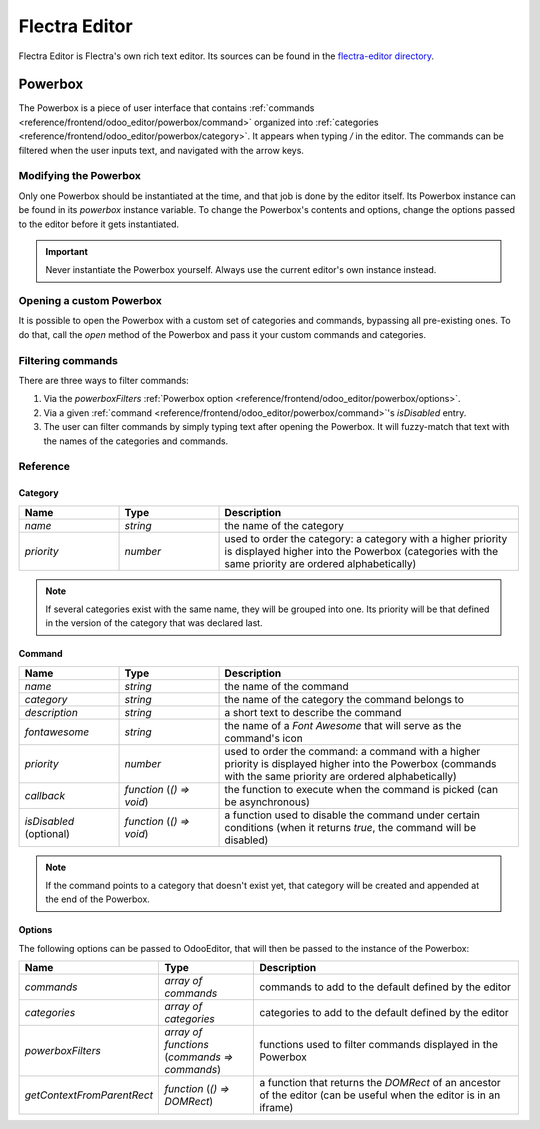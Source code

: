 ==============
Flectra Editor
==============

Flectra Editor is Flectra's own rich text editor. Its sources can be found in the
`flectra-editor directory
<{GITHUB_PATH}/addons/web_editor/static/src/js/editor/flectra-editor>`_.

Powerbox
========

The Powerbox is a piece of user interface that contains
:ref:`commands <reference/frontend/odoo_editor/powerbox/command>` organized
into :ref:`categories <reference/frontend/odoo_editor/powerbox/category>`. It
appears when typing `/` in the editor. The commands can be filtered when the
user inputs text, and navigated with the arrow keys.

.. image:: odoo_editor/powerbox.png
   :align: center
   :alt: The Powerbox opened after typing "/".

Modifying the Powerbox
----------------------

Only one Powerbox should be instantiated at the time, and that job is done by
the editor itself. Its Powerbox instance can be found in its `powerbox` instance
variable.
To change the Powerbox's contents and options, change the options passed to the
editor before it gets instantiated.

.. important::
   Never instantiate the Powerbox yourself. Always use the current editor's own
   instance instead.

.. example::
    Say we want to add a new command `Document` to the Powerbox, just for the
    `mass_mailing` module. We want to add it to a new category called
    `Documentation` and we want it all the way at the top of the Powerbox.

    `mass_mailing` `extends
    <{GITHUB_PATH}/addons/mass_mailing/static/src/js/wysiwyg.js>`_
    `web_editor`'s `Wysiwyg class
    <{GITHUB_PATH}/addons/web_editor/static/src/js/wysiwyg/wysiwyg.js>`_, which
    instantiates the editor in its `start` method. Before doing so, it
    calls its own `_getPowerboxOptions` method, which can conveniently be
    overridden to add our new commands.

    Since `mass_mailing` already overrides `_getPowerboxOptions`, let's just add
    our new command to it:

    .. code-block:: javascript

      _getPowerboxOptions: function () {
          const options = this._super();
          // (existing code before the return statement)
          options.categories.push({
              name: _t('Documentation'),
              priority: 300,
          });
          options.commands.push({
              name: _t('Document'),
              category: _t('Documentation'),
              description: _t("Add this text to your mailing's documentation"),
              fontawesome: 'fa-book',
              priority: 1, // This is the only command in its category anyway.
          });
          return options;
      }

    .. important::
      In order to allow the names and descriptions of your commands and
      categories to be translated, make sure to wrap them in the `_t` function.

    .. tip::
      To avoid out-of-control escalations, don't use random numbers for your
      priorities: look at which other priorities already exist and choose your
      value accordingly (like you would do for a `z-index`).

Opening a custom Powerbox
-------------------------

It is possible to open the Powerbox with a custom set of categories and
commands, bypassing all pre-existing ones. To do that, call the `open` method of
the Powerbox and pass it your custom commands and categories.

.. image:: odoo_editor/powerbox-custom.png
   :align: center
   :alt: The Powerbox opened with custom categories and commands when pasting an
         image URL.

.. example::
    We need the current instance of the Powerbox, which can be found in the
    current editor. In the `Wysiwyg class
    <{GITHUB_PATH}/addons/web_editor/static/src/js/wysiwyg/wysiwyg.js>`_, you
    will find it as `this.odooEditor.powerbox`.

    Now to open it with our custom "Document" command in a custom
    "Documentation" category:

    .. code-block:: javascript

      this.odooEditor.powerbox.open(
          [{
              name: _t('Document'),
              category: _t('Documentation'),
              description: _t("Add this text to your mailing's documentation"),
              fontawesome: 'fa-book',
              priority: 1, // This is the only command in its category anyway.
          }],
          [{
              name: _t('Documentation'),
              priority: 300,
          }]
      );

Filtering commands
------------------

There are three ways to filter commands:

#. Via the `powerboxFilters`
   :ref:`Powerbox option <reference/frontend/odoo_editor/powerbox/options>`.
#. Via a given
   :ref:`command <reference/frontend/odoo_editor/powerbox/command>`'s
   `isDisabled` entry.
#. The user can filter commands by simply typing text after opening the
   Powerbox. It will fuzzy-match that text with the names of the categories and
   commands.

.. image:: odoo_editor/powerbox-filtered.png
   :align: center
   :alt: The Powerbox with its commands filtered using the word "head".

Reference
---------

.. _reference/frontend/odoo_editor/powerbox/category:

Category
~~~~~~~~

.. list-table::
    :widths: 20 20 60
    :header-rows: 1

    * - Name
      - Type
      - Description
    * - `name`
      - `string`
      - the name of the category
    * - `priority`
      - `number`
      - used to order the category: a category with a higher priority is
        displayed higher into the Powerbox (categories with the same priority
        are ordered alphabetically)

.. note::
    If several categories exist with the same name, they will be grouped into
    one. Its priority will be that defined in the version of the category that
    was declared last.

.. _reference/frontend/odoo_editor/powerbox/command:

Command
~~~~~~~

.. list-table::
    :widths: 20 20 60
    :header-rows: 1

    * - Name
      - Type
      - Description
    * - `name`
      - `string`
      - the name of the command
    * - `category`
      - `string`
      - the name of the category the command belongs to
    * - `description`
      - `string`
      - a short text to describe the command
    * - `fontawesome`
      - `string`
      - the name of a *Font Awesome* that will serve as the command's icon
    * - `priority`
      - `number`
      - used to order the command: a command with a higher priority is displayed
        higher into the Powerbox (commands with the same priority are ordered
        alphabetically)
    * - `callback`
      - `function` (`() => void`)
      - the function to execute when the command is picked (can be asynchronous)
    * - `isDisabled` (optional)
      - `function` (`() => void`)
      - a function used to disable the command under certain conditions (when it
        returns `true`, the command will be disabled)

.. note::
    If the command points to a category that doesn't exist yet, that category
    will be created and appended at the end of the Powerbox.

.. _reference/frontend/odoo_editor/powerbox/options:

Options
~~~~~~~

The following options can be passed to OdooEditor, that will then be passed to
the instance of the Powerbox:

.. list-table::
    :widths: 20 20 60
    :header-rows: 1

    * - Name
      - Type
      - Description
    * - `commands`
      - `array of commands`
      - commands to add to the default defined by the editor
    * - `categories`
      - `array of categories`
      - categories to add to the default defined by the editor
    * - `powerboxFilters`
      - `array of functions` (`commands => commands`)
      - functions used to filter commands displayed in the Powerbox
    * - `getContextFromParentRect`
      - `function` (`() => DOMRect`)
      - a function that returns the `DOMRect` of an ancestor of the editor (can
        be useful when the editor is in an iframe)
